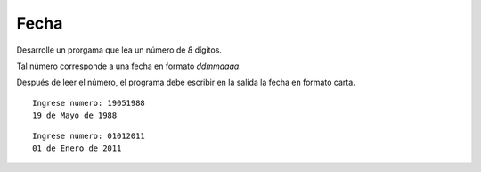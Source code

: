 Fecha
-----

Desarrolle un prorgama que lea un número
de *8* dígitos.

Tal número corresponde a una fecha en
formato *ddmmaaaa*.

Después de leer el número,
el programa debe escribir en la salida
la fecha en formato carta.

::

	Ingrese numero: 19051988
	19 de Mayo de 1988

::

   Ingrese numero: 01012011
   01 de Enero de 2011
